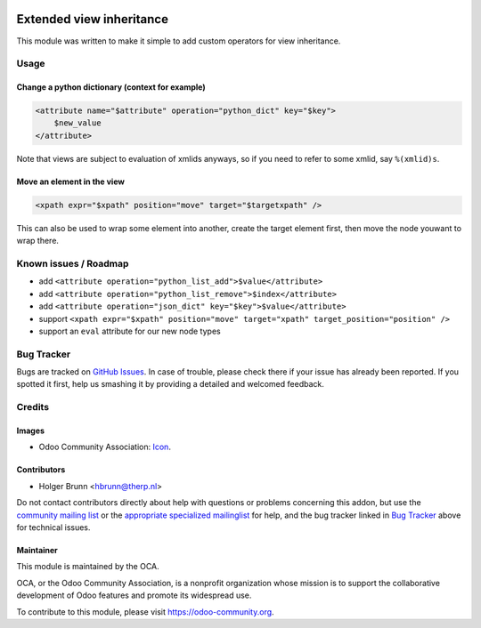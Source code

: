.. image:: https://img.shields.io/badge/licence-LGPL--3-blue.svg
    :target: http://www.gnu.org/licenses/lgpl-3.0-standalone.html
    :alt: License: LGPL-3

=========================
Extended view inheritance
=========================

This module was written to make it simple to add custom operators for view inheritance.

Usage
=====

.. image:: https://odoo-community.org/website/image/ir.attachment/5784_f2813bd/datas
    :alt: Try me on Runbot
    :target: https://runbot.odoo-community.org/runbot/149/9.0

Change a python dictionary (context for example)
------------------------------------------------

.. code-block:: xml

    <attribute name="$attribute" operation="python_dict" key="$key">
        $new_value
    </attribute>

Note that views are subject to evaluation of xmlids anyways, so if you need to refer to some xmlid, say ``%(xmlid)s``.

Move an element in the view
---------------------------

.. code-block:: xml

    <xpath expr="$xpath" position="move" target="$targetxpath" />

This can also be used to wrap some element into another, create the target element first, then move the node youwant to wrap there.

Known issues / Roadmap
======================

* add ``<attribute operation="python_list_add">$value</attribute>``
* add ``<attribute operation="python_list_remove">$index</attribute>``
* add ``<attribute operation="json_dict" key="$key">$value</attribute>``
* support ``<xpath expr="$xpath" position="move" target="xpath" target_position="position" />``
* support an ``eval`` attribute for our new node types

Bug Tracker
===========

Bugs are tracked on `GitHub Issues
<https://github.com/OCA/server-tools/issues>`_. In case of trouble, please
check there if your issue has already been reported. If you spotted it first,
help us smashing it by providing a detailed and welcomed feedback.

Credits
=======

Images
------

* Odoo Community Association: `Icon <https://github.com/OCA/maintainer-tools/blob/master/template/module/static/description/icon.svg>`_.

Contributors
------------

* Holger Brunn <hbrunn@therp.nl>

Do not contact contributors directly about help with questions or problems concerning this addon, but use the `community mailing list <mailto:community@mail.odoo.com>`_ or the `appropriate specialized mailinglist <https://odoo-community.org/groups>`_ for help, and the bug tracker linked in `Bug Tracker`_ above for technical issues.

Maintainer
----------

.. image:: https://odoo-community.org/logo.png
   :alt: Odoo Community Association
   :target: https://odoo-community.org

This module is maintained by the OCA.

OCA, or the Odoo Community Association, is a nonprofit organization whose
mission is to support the collaborative development of Odoo features and
promote its widespread use.

To contribute to this module, please visit https://odoo-community.org.
